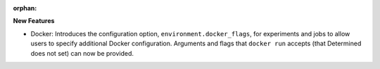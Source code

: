 :orphan:

**New Features**

-  Docker: Introduces the configuration option, ``environment.docker_flags``, for experiments and jobs to allow
   users to specify additional Docker configuration. Arguments and flags that ``docker run`` accepts
   (that Determined does not set) can now be provided.

